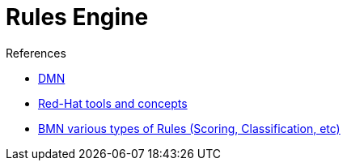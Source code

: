 = Rules Engine

.References
* link:https://www.drools.org/learn/dmn.html[DMN]
* link:https://www.youtube.com/watch?v=66vnlOwRamM[Red-Hat tools and concepts]
* link:https://www.youtube.com/watch?v=0hQEMMRVHjA[BMN various types of Rules (Scoring, Classification, etc)]


